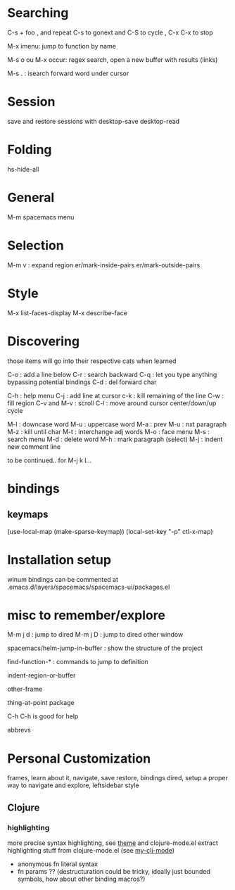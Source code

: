 * Searching 

C-s + foo , and repeat C-s to gonext and C-S to cycle , C-x C-x to stop

M-x imenu: jump to function by name

M-s o ou M-x occur: regex search, open a new buffer with results (links)

M-s . : isearch forward word under cursor

* Session
save and restore sessions with 
desktop-save
desktop-read

* Folding

hs-hide-all

* General

M-m spacemacs menu

* Selection

M-m v : expand region
er/mark-inside-pairs
er/mark-outside-pairs

* Style

M-x list-faces-display 
M-x describe-face

* Discovering

those items will go into their respective cats when learned

C-o : add a line below
C-r : search backward
C-q : let you type anything bypassing potential bindings
C-d : del forward char

C-h : help menu
C-j : add line at cursor
c-k : kill remaining of the line
C-w : fill region
C-v and M-v : scroll
C-l : move around cursor center/down/up cycle

M-l : downcase word
M-u : uppercase word
M-a : prev 
M-u : nxt paragraph
M-z : kill until char
M-t : interchange adj words
M-o : face menu
M-s : search menu
M-d : delete word
M-h : mark paragraph (select)
M-j : indent new comment line

to be continued.. for M-j k l...

* bindings

** keymaps 

(use-local-map (make-sparse-keymap))
(local-set-key "\C-p" ctl-x-map)
     
* Installation setup

winum bindings can be commented at .emacs.d/layers/spacemacs/spacemacs-ui/packages.el

* misc to remember/explore

M-m j d : jump to dired 
M-m j D : jump to dired other window

spacemacs/helm-jump-in-buffer : show the structure of the project

find-function-* : commands to jump to definition

indent-region-or-buffer

other-frame

thing-at-point package
 
C-h C-h is good for help

abbrevs

* Personal Customization

frames, learn about it, navigate, save restore, bindings
dired, setup a proper way to navigate and explore, leftsidebar style

** Clojure 

*** highlighting

more precise syntax highlighting, see [[file:~/Code/Emacs/elisp/theme.el][theme]] and clojure-mode.el
extract highlighting stuff from clojure-mode.el (see [[file:~/Code/Emacs/elisp/my-clojure-mode.el][my-clj-mode]])
- anonymous fn  literal syntax
- fn params ?? (destructuration could be tricky, ideally just bounded symbols, how about other binding macros?)




